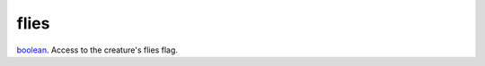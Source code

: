 flies
====================================================================================================

`boolean`_. Access to the creature's flies flag.

.. _`boolean`: ../../../lua/type/boolean.html
